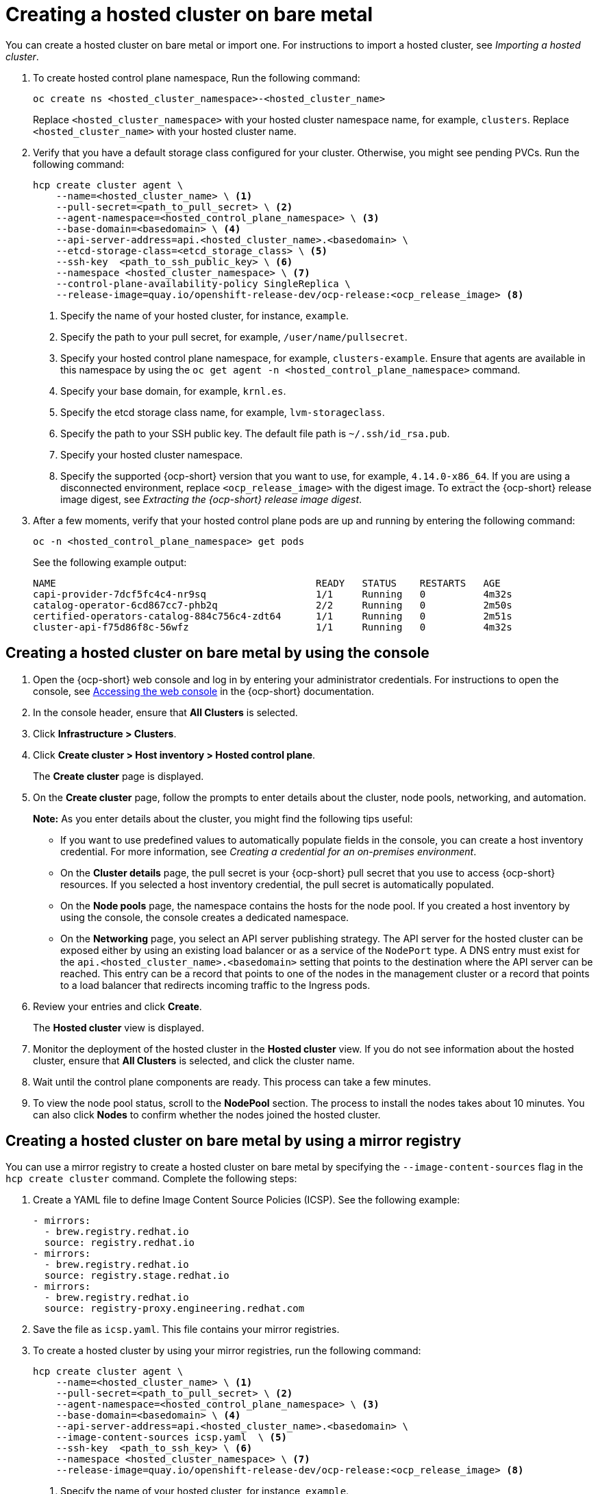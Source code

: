 [#creating-a-hosted-cluster-bm]
= Creating a hosted cluster on bare metal

You can create a hosted cluster on bare metal or import one. For instructions to import a hosted cluster, see _Importing a hosted cluster_.

. To create hosted control plane namespace, Run the following command:

+
[source,bash]
----
oc create ns <hosted_cluster_namespace>-<hosted_cluster_name>
----

+
Replace `<hosted_cluster_namespace>` with your hosted cluster namespace name, for example, `clusters`. Replace `<hosted_cluster_name>` with your hosted cluster name.

. Verify that you have a default storage class configured for your cluster. Otherwise, you might see pending PVCs. Run the following command:

+
[source,bash]
----
hcp create cluster agent \
    --name=<hosted_cluster_name> \ <1>
    --pull-secret=<path_to_pull_secret> \ <2>
    --agent-namespace=<hosted_control_plane_namespace> \ <3>
    --base-domain=<basedomain> \ <4>
    --api-server-address=api.<hosted_cluster_name>.<basedomain> \
    --etcd-storage-class=<etcd_storage_class> \ <5>
    --ssh-key  <path_to_ssh_public_key> \ <6>
    --namespace <hosted_cluster_namespace> \ <7>
    --control-plane-availability-policy SingleReplica \
    --release-image=quay.io/openshift-release-dev/ocp-release:<ocp_release_image> <8>
----

+
<1> Specify the name of your hosted cluster, for instance, `example`.
<2> Specify the path to your pull secret, for example, `/user/name/pullsecret`.
<3> Specify your hosted control plane namespace, for example, `clusters-example`. Ensure that agents are available in this namespace by using the `oc get agent -n <hosted_control_plane_namespace>` command.
<4> Specify your base domain, for example, `krnl.es`.
<5> Specify the etcd storage class name, for example, `lvm-storageclass`.
<6> Specify the path to your SSH public key. The default file path is `~/.ssh/id_rsa.pub`.
<7> Specify your hosted cluster namespace.
<8> Specify the supported {ocp-short} version that you want to use, for example, `4.14.0-x86_64`. If you are using a disconnected environment, replace `<ocp_release_image>` with the digest image. To extract the {ocp-short} release image digest, see _Extracting the {ocp-short} release image digest_.

. After a few moments, verify that your hosted control plane pods are up and running by entering the following command:

+
[source,bash]
----
oc -n <hosted_control_plane_namespace> get pods
----

+
See the following example output:

+
----
NAME                                             READY   STATUS    RESTARTS   AGE
capi-provider-7dcf5fc4c4-nr9sq                   1/1     Running   0          4m32s
catalog-operator-6cd867cc7-phb2q                 2/2     Running   0          2m50s
certified-operators-catalog-884c756c4-zdt64      1/1     Running   0          2m51s
cluster-api-f75d86f8c-56wfz                      1/1     Running   0          4m32s
----

[#hosted-create-bare-metal-console]
== Creating a hosted cluster on bare metal by using the console

. Open the {ocp-short} web console and log in by entering your administrator credentials. For instructions to open the console, see link:https://access.redhat.com/documentation/en-us/openshift_container_platform/4.14/html/web_console/web-console[Accessing the web console] in the {ocp-short} documentation.

. In the console header, ensure that **All Clusters** is selected.

. Click **Infrastructure > Clusters**.

. Click **Create cluster > Host inventory > Hosted control plane**.

+
The **Create cluster** page is displayed.

. On the **Create cluster** page, follow the prompts to enter details about the cluster, node pools, networking, and automation.

+
*Note:* As you enter details about the cluster, you might find the following tips useful:

** If you want to use predefined values to automatically populate fields in the console, you can create a host inventory credential. For more information, see _Creating a credential for an on-premises environment_.

** On the *Cluster details* page, the pull secret is your {ocp-short} pull secret that you use to access {ocp-short} resources. If you selected a host inventory credential, the pull secret is automatically populated.

** On the *Node pools* page, the namespace contains the hosts for the node pool. If you created a host inventory by using the console, the console creates a dedicated namespace.

** On the *Networking* page, you select an API server publishing strategy. The API server for the hosted cluster can be exposed either by using an existing load balancer or as a service of the `NodePort` type. A DNS entry must exist for the `api.<hosted_cluster_name>.<basedomain>` setting that points to the destination where the API server can be reached. This entry can be a record that points to one of the nodes in the management cluster or a record that points to a load balancer that redirects incoming traffic to the Ingress pods.

. Review your entries and click **Create**.

+
The **Hosted cluster** view is displayed.

. Monitor the deployment of the hosted cluster in the **Hosted cluster** view. If you do not see information about the hosted cluster, ensure that **All Clusters** is selected, and click the cluster name.

. Wait until the control plane components are ready. This process can take a few minutes.

. To view the node pool status, scroll to the **NodePool** section. The process to install the nodes takes about 10 minutes. You can also click **Nodes** to confirm whether the nodes joined the hosted cluster.

[#creating-a-hosted-cluster-bm-icsp]
== Creating a hosted cluster on bare metal by using a mirror registry

You can use a mirror registry to create a hosted cluster on bare metal by specifying the `--image-content-sources` flag in the `hcp create cluster` command. Complete the following steps:

. Create a YAML file to define Image Content Source Policies (ICSP). See the following example:

+
[source,yaml]
----
- mirrors:
  - brew.registry.redhat.io
  source: registry.redhat.io
- mirrors:
  - brew.registry.redhat.io
  source: registry.stage.redhat.io
- mirrors:
  - brew.registry.redhat.io
  source: registry-proxy.engineering.redhat.com
----

. Save the file as `icsp.yaml`. This file contains your mirror registries.

. To create a hosted cluster by using your mirror registries, run the following command:

+
[source,bash]
----
hcp create cluster agent \
    --name=<hosted_cluster_name> \ <1>
    --pull-secret=<path_to_pull_secret> \ <2>
    --agent-namespace=<hosted_control_plane_namespace> \ <3>
    --base-domain=<basedomain> \ <4>
    --api-server-address=api.<hosted_cluster_name>.<basedomain> \
    --image-content-sources icsp.yaml  \ <5>
    --ssh-key  <path_to_ssh_key> \ <6>
    --namespace <hosted_cluster_namespace> \ <7>
    --release-image=quay.io/openshift-release-dev/ocp-release:<ocp_release_image> <8>
----

+
<1> Specify the name of your hosted cluster, for instance, `example`.
<2> Specify the path to your pull secret, for example, `/user/name/pullsecret`.
<3> Specify your hosted control plane namespace, for example, `clusters-example`. Ensure that agents are available in this namespace by using the `oc get agent -n <hosted-control-plane-namespace>` command.
<4> Specify your base domain, for example, `krnl.es`.
<5> Specify the `icsp.yaml` file that defines ICSP and your mirror registries.
<6> Specify the path to your SSH public key. The default file path is `~/.ssh/id_rsa.pub`.
<7> Specify your hosted cluster namespace.
<8> Specify the supported {ocp-short} version that you want to use, for example, `4.14.0-x86_64`. If you are using a disconnected environment, replace `<ocp_release_image>` with the digest image. To extract the {ocp-short} release image digest, see _Extracting the {ocp-short} release image digest_.

[#hosted-create-bare-metal-additional-resources]
== Additional resources

* To create credentials that you can reuse when you create a hosted cluster with the console, see xref:../credentials/credential_on_prem.adoc#creating-a-credential-for-an-on-premises-environment[Creating a credential for an on-premises environment].

* To import a hosted cluster, see xref:../hosted_control_planes/import_hosted_cluster.adoc#importing-hosted-cluster[Manually importing a hosted control plane cluster].

* To access a hosted cluster, see xref:../hosted_control_planes/access_hosted_cluster.adoc#access-hosted-cluster[Accessing the hosted cluster].

* To extract the {ocp-short} release image digest, see xref:../hosted_control_planes/disconnected_intro.adoc#configure-hosted-disconnected-digest-image[Extracting the {ocp-short} release image digest].
